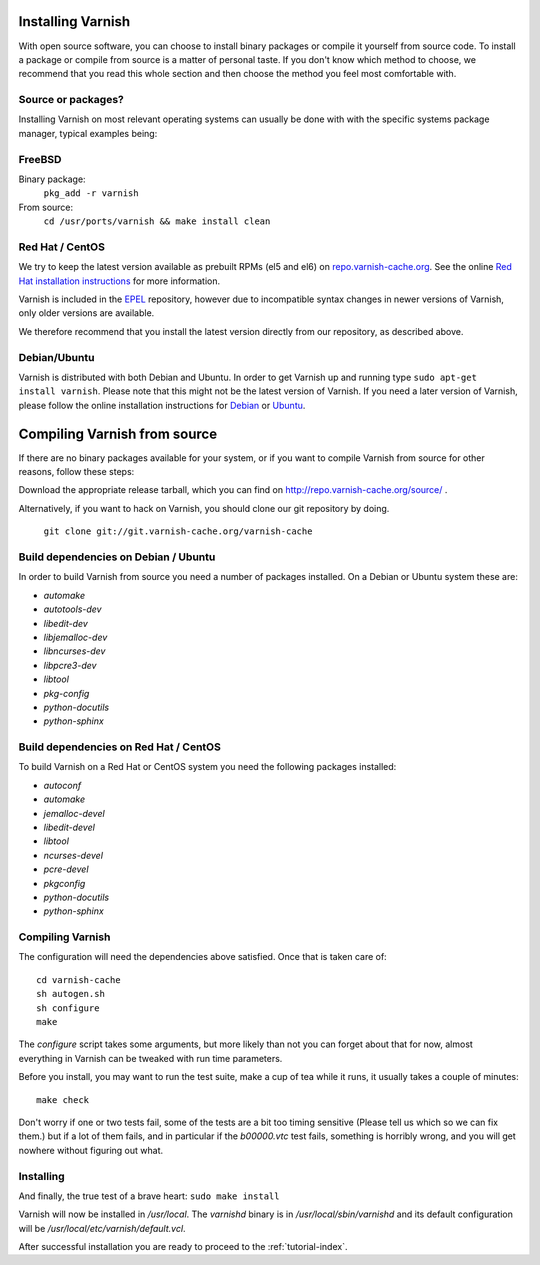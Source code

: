 .. _install-doc:

Installing Varnish
==================

.. no section heading here.

With open source software, you can choose to install binary packages or compile
it yourself from source code. To install a package or compile from source is a
matter of personal taste. If you don't know which method to choose, we
recommend that you read this whole section and then choose the method you feel
most comfortable with.


Source or packages?
-------------------

Installing Varnish on most relevant operating systems can usually
be done with with the specific systems package manager, typical examples
being:

FreeBSD
-------

Binary package:
		``pkg_add -r varnish``
From source:
		``cd /usr/ports/varnish && make install clean``

Red Hat / CentOS
----------------

We try to keep the latest version available as prebuilt RPMs (el5 and el6)
on `repo.varnish-cache.org <http://repo.varnish-cache.org/>`_.  See the online
`Red Hat installation instructions
<http://www.varnish-cache.org/installation/redhat>`_ for more information.

Varnish is included in the `EPEL
<http://fedoraproject.org/wiki/EPEL>`_ repository, however due to
incompatible syntax changes in newer versions of Varnish, only older
versions are available.

We therefore recommend that you install the latest version directly from our repository, as described above.

Debian/Ubuntu
-------------

Varnish is distributed with both Debian and Ubuntu. In order to get
Varnish up and running type ``sudo apt-get install varnish``. Please
note that this might not be the latest version of Varnish.  If you
need a later version of Varnish, please follow the online installation
instructions for `Debian
<http://www.varnish-cache.org/installation/debian>`_ or `Ubuntu
<http://www.varnish-cache.org/installation/ubuntu>`_.


Compiling Varnish from source
=============================

If there are no binary packages available for your system, or if you
want to compile Varnish from source for other reasons, follow these
steps:

Download the appropriate release tarball, which you can find on
http://repo.varnish-cache.org/source/ .

Alternatively, if you want to hack on Varnish, you should clone our
git repository by doing.

      ``git clone git://git.varnish-cache.org/varnish-cache``


Build dependencies on Debian / Ubuntu
--------------------------------------

In order to build Varnish from source you need a number of packages
installed. On a Debian or Ubuntu system these are:

..  grep-dctrl -n -sBuild-Depends -r ^ ../../../../varnish-cache-debian/control | tr -d '\n' | awk -F,\  '{ for (i = 0; ++i <= NF;) { sub (/ .*/, "", $i); print "* `" $i "`"; }}' | egrep -v '(debhelper)'

* `automake`
* `autotools-dev`
* `libedit-dev`
* `libjemalloc-dev`
* `libncurses-dev`
* `libpcre3-dev`
* `libtool`
* `pkg-config`
* `python-docutils`
* `python-sphinx`


Build dependencies on Red Hat / CentOS
--------------------------------------

To build Varnish on a Red Hat or CentOS system you need the following
packages installed:

.. gawk '/^BuildRequires/ {print "* `" $2 "`"}' ../../../redhat/varnish.spec | sort | uniq | egrep -v '(systemd)'

* `autoconf`
* `automake`
* `jemalloc-devel`
* `libedit-devel`
* `libtool`
* `ncurses-devel`
* `pcre-devel`
* `pkgconfig`
* `python-docutils`
* `python-sphinx`


Compiling Varnish
-----------------

The configuration will need the dependencies above satisfied. Once that is
taken care of::

	cd varnish-cache
	sh autogen.sh
	sh configure
	make

The `configure` script takes some arguments, but more likely than not you can
forget about that for now, almost everything in Varnish can be tweaked with run
time parameters.

Before you install, you may want to run the test suite, make a cup of
tea while it runs, it usually takes a couple of minutes::

	make check

Don't worry if one or two tests fail, some of the tests are a
bit too timing sensitive (Please tell us which so we can fix them.) but
if a lot of them fails, and in particular if the `b00000.vtc` test
fails, something is horribly wrong, and you will get nowhere without
figuring out what.

Installing
----------

And finally, the true test of a brave heart: ``sudo make install``

Varnish will now be installed in `/usr/local`. The `varnishd` binary is in
`/usr/local/sbin/varnishd` and its default configuration will be
`/usr/local/etc/varnish/default.vcl`.

After successful installation you are ready to proceed to the :ref:`tutorial-index`.

